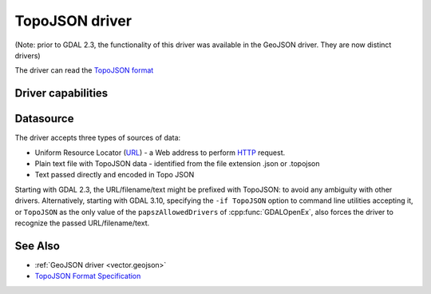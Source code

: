 .. _vector.topojson:

TopoJSON driver
===============

.. shortname:: TopoJSON

.. built_in_by_default::

(Note: prior to GDAL 2.3, the functionality of this driver was available
in the GeoJSON driver. They are now distinct drivers)

The driver can read the `TopoJSON
format <https://github.com/topojson/topojson-specification/blob/master/README.md>`__

Driver capabilities
-------------------

.. supports_georeferencing::

.. supports_virtualio::

Datasource
----------

The driver accepts three types of sources of data:

-  Uniform Resource Locator (`URL <http://en.wikipedia.org/wiki/URL>`__)
   - a Web address to perform
   `HTTP <http://en.wikipedia.org/wiki/HTTP>`__ request.
-  Plain text file with TopoJSON data - identified from the file
   extension .json or .topojson
-  Text passed directly and encoded in Topo JSON

Starting with GDAL 2.3, the URL/filename/text might be prefixed with
TopoJSON: to avoid any ambiguity with other drivers. Alternatively, starting
with GDAL 3.10, specifying the ``-if TopoJSON`` option to command line utilities
accepting it, or ``TopoJSON`` as the only value of the ``papszAllowedDrivers`` of
:cpp:func:`GDALOpenEx`, also forces the driver to recognize the passed
URL/filename/text.

See Also
--------

-  :ref:`GeoJSON driver <vector.geojson>`
-  `TopoJSON Format
   Specification <https://github.com/topojson/topojson-specification/blob/master/README.md>`__
